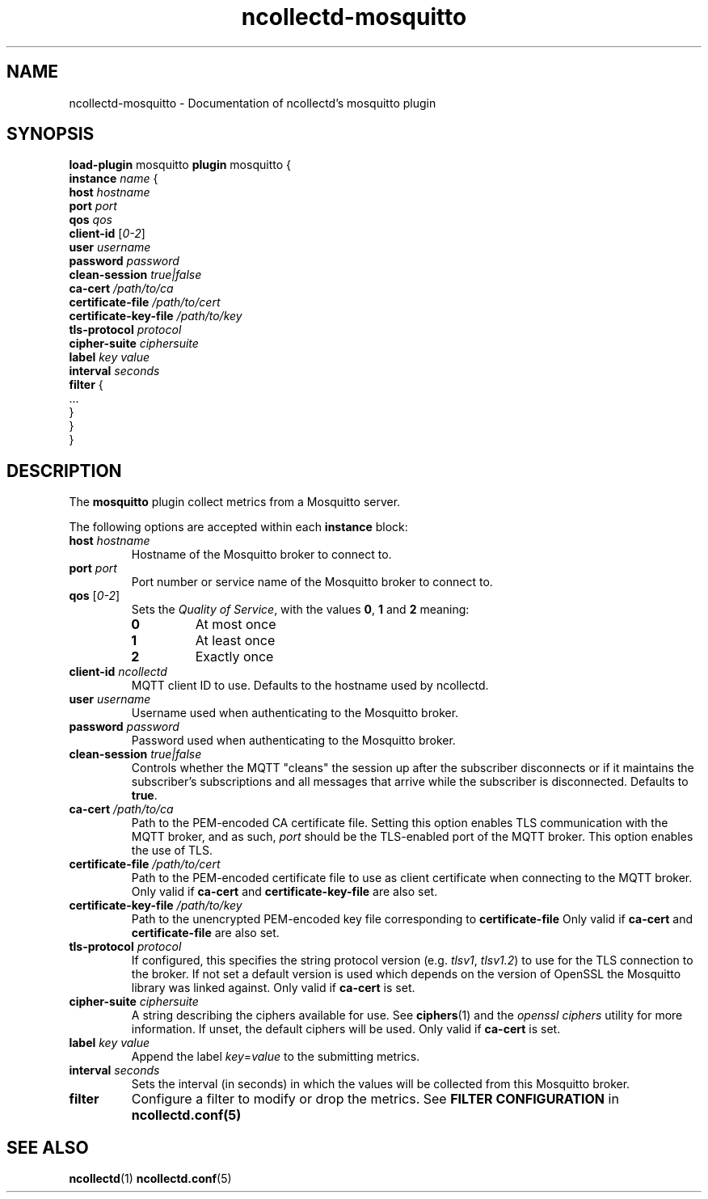 .\" SPDX-License-Identifier: GPL-2.0-only
.TH ncollectd-mosquitto 5 "@NCOLLECTD_DATE@" "@NCOLLECTD_VERSION@" "ncollectd mosquitto man page"
.SH NAME
ncollectd-mosquitto \- Documentation of ncollectd's mosquitto plugin
.SH SYNOPSIS
\fBload-plugin\fP mosquitto
\fBplugin\fP mosquitto {
    \fBinstance\fP \fIname\fP {
        \fBhost\fP \fIhostname\fP
        \fBport\fP \fIport\fP
        \fBqos\fP \fIqos\fP
        \fBclient-id\fP [\fI0-2\fP]
        \fBuser\fP \fIusername\fP
        \fBpassword\fP \fIpassword\fP
        \fBclean-session\fP \fItrue|false\fP
        \fBca-cert\fP \fI/path/to/ca\fP
        \fBcertificate-file\fP \fI/path/to/cert\fP
        \fBcertificate-key-file\fP \fI/path/to/key\fP
        \fBtls-protocol\fP \fIprotocol\fP
        \fBcipher-suite\fP \fIciphersuite\fP
        \fBlabel\fP \fIkey\fP \fIvalue\fP
        \fBinterval\fP \fIseconds\fP
        \fBfilter\fP {
            ...
        }
    }
.br
}
.SH DESCRIPTION
The \fBmosquitto\fP plugin collect metrics from a Mosquitto server.
.PP
The following options are accepted within each \fBinstance\fP block:
.PP
.TP
\fBhost\fP \fIhostname\fP
Hostname of the Mosquitto broker to connect to.
.TP
\fBport\fP \fIport\fP
Port number or service name of the Mosquitto broker to connect to.
.TP
\fBqos\fP [\fI0-2\fP]
Sets the \fIQuality of Service\fP, with the values \fB0\fP, \fB1\fP and \fB2\fP meaning:
.RS
.TP
\fB0\fP
At most once
.TP
\fB1\fP
At least once
.TP
\fB2\fP
Exactly once
.RE
.TP
\fBclient-id\fP \fIncollectd\fP
MQTT client ID to use. Defaults to the hostname used by ncollectd.
.TP
\fBuser\fP \fIusername\fP
Username used when authenticating to the Mosquitto broker.
.TP
\fBpassword\fP \fIpassword\fP
Password used when authenticating to the Mosquitto broker.
.TP
\fBclean-session\fP \fItrue|false\fP
Controls whether the MQTT "cleans" the session up after the subscriber
disconnects or if it maintains the subscriber's subscriptions and all messages
that arrive while the subscriber is disconnected. Defaults to \fBtrue\fP.
.TP
\fBca-cert\fP \fI/path/to/ca\fP
Path to the PEM-encoded CA certificate file. Setting this option enables TLS
communication with the MQTT broker, and as such, \fIport\fP should be the TLS-enabled
port of the MQTT broker.
This option enables the use of TLS.
.TP
\fBcertificate-file\fP \fI/path/to/cert\fP
Path to the PEM-encoded certificate file to use as client certificate when
connecting to the MQTT broker.
Only valid if \fBca-cert\fP and \fBcertificate-key-file\fP are also set.
.TP
\fBcertificate-key-file\fP \fI/path/to/key\fP
Path to the unencrypted PEM-encoded key file corresponding to \fBcertificate-file\fP
Only valid if \fBca-cert\fP and \fBcertificate-file\fP are also set.
.TP
\fBtls-protocol\fP \fIprotocol\fP
If configured, this specifies the string protocol version (e.g. \fItlsv1\fP,
\fItlsv1.2\fP) to use for the TLS connection to the broker. If not set a default
version is used which depends on the version of OpenSSL the Mosquitto library
was linked against.
Only valid if \fBca-cert\fP is set.
.TP
\fBcipher-suite\fP \fIciphersuite\fP
A string describing the ciphers available for use. See
.BR ciphers (1)
and the \fIopenssl ciphers\fP utility for more information.
If unset, the default ciphers will be used.
Only valid if \fBca-cert\fP is set.
.TP
\fBlabel\fP \fIkey\fP \fIvalue\fP
Append the label \fIkey\fP=\fIvalue\fP to the submitting metrics.
.TP
\fBinterval\fP \fIseconds\fP
Sets the interval (in seconds) in which the values will be collected from this Mosquitto
broker.
.TP
\fBfilter\fP
Configure a filter to modify or drop the metrics. See \fBFILTER CONFIGURATION\fP in
.BR ncollectd.conf(5)
.SH "SEE ALSO"
.BR ncollectd (1)
.BR ncollectd.conf (5)
